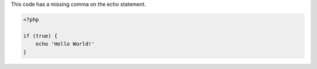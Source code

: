 This code has a missing comma on the echo statement.

.. code-block:: php

    <?php

    if (true) {
        echo 'Hello World!'
    }
